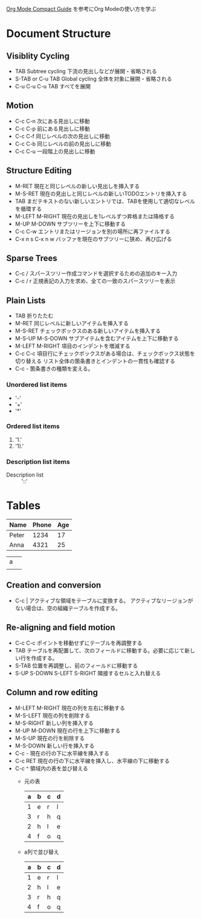 #+author Daisuke Nakahara

[[https://orgmode.org/guide/index.html][Org Mode Compact Guide]] を参考にOrg Modeの使い方を学ぶ


* Document Structure
** Visiblity Cycling
- TAB Subtree cycling
  下流の見出しなどが展開・省略される
- S-TAB or C-u TAB Global cycling
  全体を対象に展開・省略される
- C-u C-u C-u TAB
  すべてを展開
** Motion
- C-c C-n 次にある見出しに移動
- C-c C-p 前にある見出しに移動
- C-c C-f 同じレベルの次の見出しに移動
- C-c C-b 同じレベルの前の見出しに移動
- C-c C-u 一段階上の見出しに移動
** Structure Editing
- M-RET 現在と同じレベルの新しい見出しを挿入する
- M-S-RET 現在の見出しと同じレベルの新しいTODOエントリを挿入する
- TAB まだテキストのない新しいエントリでは、TABを使用して適切なレベルを循環する
- M-LEFT M-RIGHT 現在の見出しを1レベルずつ昇格または降格する
- M-UP M-DOWN サブツリーを上下に移動する
- C-c C-w エントリまたはリージョンを別の場所に再ファイルする
- C-x n s C-x n w バッファを現在のサブツリーに狭め、再び広げる
** Sparse Trees
- C-c / スパースツリー作成コマンドを選択するための追加のキー入力
- C-c / r 正規表記の入力を求め、全ての一致のスパースツリーを表示
** Plain Lists
- TAB 折りたたむ
- M-RET 同じレベルに新しいアイテムを挿入する
- M-S-RET チェックボックスのある新しいアイテムを挿入する
- M-S-UP M-S-DOWN サブアイテムを含むアイテムを上下に移動する
- M-LEFT M-RIGHT 項目のインデントを増減する
- C-c C-c 項目行にチェックボックスがある場合は、チェックボックス状態を切り替える
  リスト全体の箇条書きとインデントの一貫性も確認する
- C-c - 箇条書きの種類を変える。
*** Unordered list items
- '-'
- '+'
- '*'
*** Ordered list items
1. '1.'
2. '1).'
*** Description list items
- Description list :: '::'

* Tables
| Name  | Phone | Age |
|-------+-------+-----|
| Peter |  1234 |  17 |
| Anna  |  4321 |  25 |

| a |   |
|   |   |
|---+---|




** Creation and conversion
- C-c | アクティブな領域をテーブルに変換する。
  アクティブなリージョンがない場合は、空の組織テーブルを作成する。
** Re-aligning and field motion
- C-c C-c ポイントを移動せずにテーブルを再調整する
- TAB テーブルを再配置して、次のフィールドに移動する。必要に応じて新しい行を作成する。
- S-TAB 位置を再調整し、前のフィールドに移動する
- S-UP S-DOWN S-LEFT S-RIGHT 隣接するセルと入れ替える
** Column and row editing
- M-LEFT M-RIGHT 現在の列を左右に移動する
- M-S-LEFT 現在の列を削除する
- M-S-RIGHT 新しい列を挿入する
- M-UP M-DOWN 現在の行を上下に移動する
- M-S-UP 現在の行を削除する
- M-S-DOWN 新しい行を挿入する
- C-c - 現在の行の下に水平線を挿入する
- C-c RET 現在の行の下に水平線を挿入し、水平線の下に移動する
- C-c ^ 領域内の表を並び替える
  - 元の表
    | a | b | c | d |
    |---+---+---+---|
    | 1 | e | r | l |
    | 3 | r | h | q |
    | 2 | h | l | e |
    | 4 | f | o | q |
  - a列で並び替え
    | a | b | c | d |
    |---+---+---+---|
    | 1 | e | r | l |
    | 2 | h | l | e |
    | 3 | r | h | q |
    | 4 | f | o | q |

